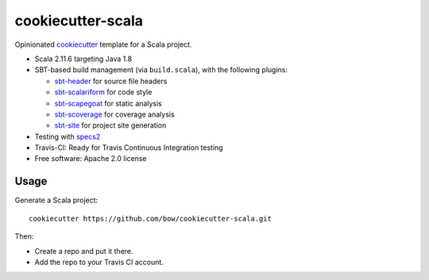 cookiecutter-scala
==================

Opinionated `cookiecutter <https://github.com/audreyr/cookiecutter>`_ template for a Scala project.

* Scala 2.11.6 targeting Java 1.8

* SBT-based build management (via ``build.scala``), with the following plugins:

  - `sbt-header <https://github.com/sbt/sbt-header>`_ for source file headers
  - `sbt-scalariform <https://github.com/sbt/sbt-scalariform>`_ for code style
  - `sbt-scapegoat <https://github.com/sksamuel/sbt-scapegoat>`_ for static analysis
  - `sbt-scoverage <https://github.com/scoverage/sbt-scoverage>`_ for coverage analysis
  - `sbt-site <https://github.com/sbt/sbt-site>`_ for project site generation

* Testing with `specs2 <https://etorreborre.github.io/specs2/>`_

* Travis-CI: Ready for Travis Continuous Integration testing

* Free software: Apache 2.0 license

Usage
-----

Generate a Scala project::

    cookiecutter https://github.com/bow/cookiecutter-scala.git

Then:

* Create a repo and put it there.
* Add the repo to your Travis CI account.
